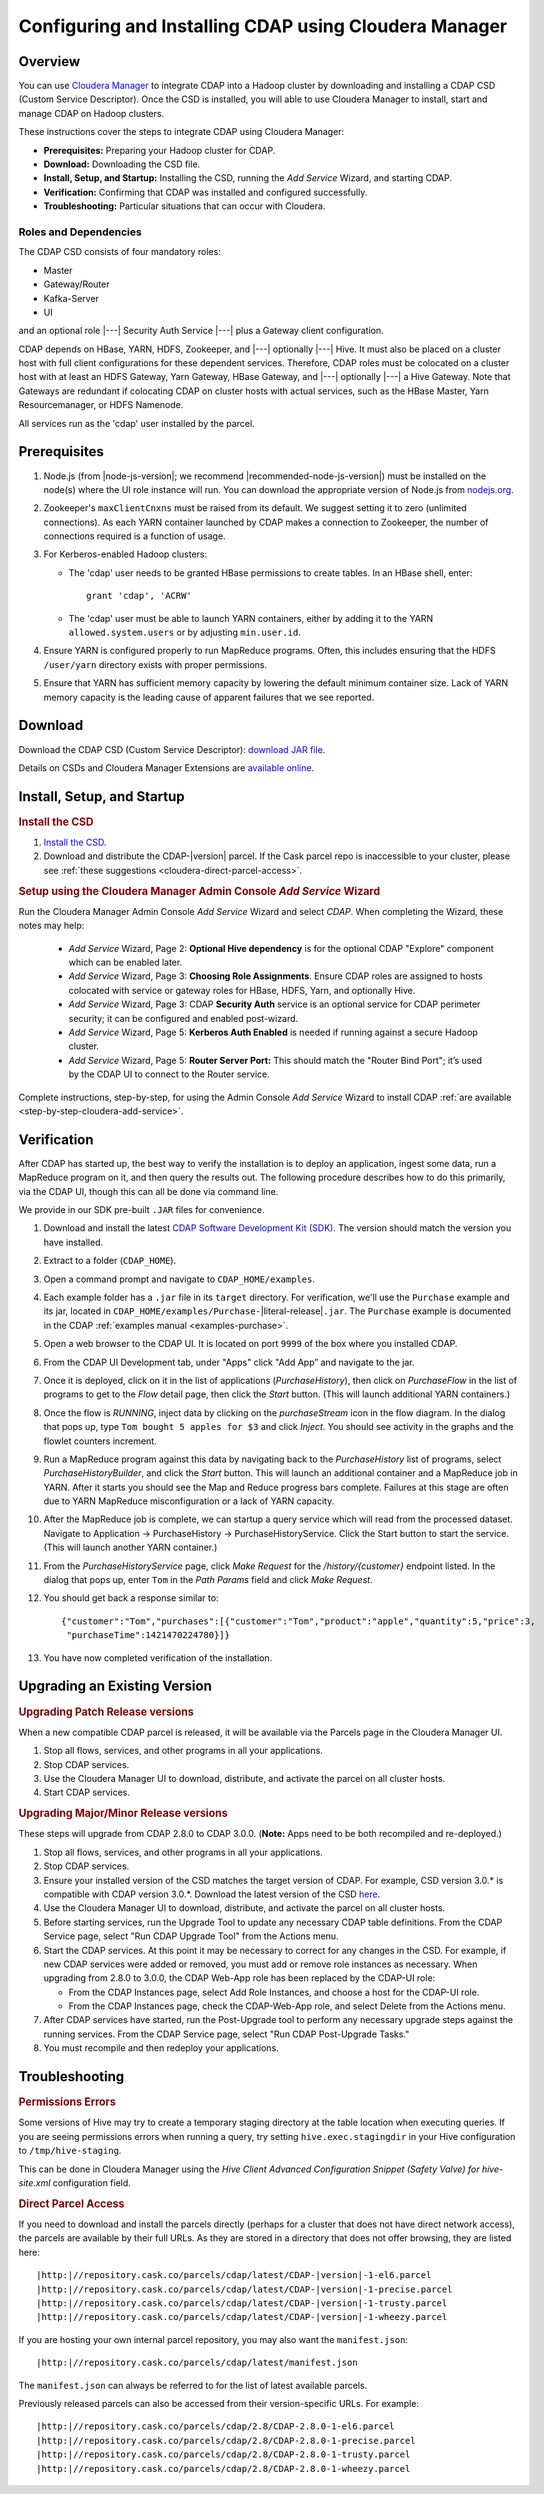 .. _cloudera-configuring:

======================================================
Configuring and Installing CDAP using Cloudera Manager
======================================================


Overview
=======================================

You can use `Cloudera Manager
<http://www.cloudera.com/content/cloudera/en/products-and-services/cloudera-enterprise/cloudera-manager.html>`__ 
to integrate CDAP into a Hadoop cluster by downloading and installing a CDAP CSD (Custom
Service Descriptor). Once the CSD is installed, you will able to use Cloudera Manager to
install, start and manage CDAP on Hadoop clusters.

These instructions cover the steps to integrate CDAP using Cloudera Manager:

- **Prerequisites:** Preparing your Hadoop cluster for CDAP.
- **Download:** Downloading the CSD file.
- **Install, Setup, and Startup:** Installing the CSD, running the *Add Service* Wizard, and starting CDAP.
- **Verification:** Confirming that CDAP was installed and configured successfully.
- **Troubleshooting:** Particular situations that can occur with Cloudera.


Roles and Dependencies
----------------------
The CDAP CSD consists of four mandatory roles:

- Master
- Gateway/Router
- Kafka-Server
- UI

and an optional role |---| Security Auth Service |---| plus a Gateway client configuration. 

CDAP depends on HBase, YARN, HDFS, Zookeeper, and |---| optionally |---| Hive. It must also be placed on a cluster host with full
client configurations for these dependent services. Therefore, CDAP roles must be colocated on a cluster host with at least
an HDFS Gateway, Yarn Gateway, HBase Gateway, and |---| optionally |---| a Hive Gateway. Note that Gateways are redundant if colocating
CDAP on cluster hosts with actual services, such as the HBase Master, Yarn Resourcemanager, or HDFS Namenode.

All services run as the 'cdap' user installed by the parcel.


Prerequisites
=======================================

#. Node.js (from |node-js-version|; we recommend |recommended-node-js-version|) must be installed on the node(s) where the UI
   role instance will run. You can download the appropriate version of Node.js from `nodejs.org
   <http://nodejs.org/dist/>`__.

#. Zookeeper's ``maxClientCnxns`` must be raised from its default.  We suggest setting it to zero
   (unlimited connections). As each YARN container launched by CDAP makes a connection to Zookeeper, 
   the number of connections required is a function of usage.

#. For Kerberos-enabled Hadoop clusters:

   - The 'cdap' user needs to be granted HBase permissions to create tables.
     In an HBase shell, enter::
     
      grant 'cdap', 'ACRW'

   - The 'cdap' user must be able to launch YARN containers, either by adding it to the YARN
     ``allowed.system.users`` or by adjusting ``min.user.id``.

#. Ensure YARN is configured properly to run MapReduce programs.  Often, this includes
   ensuring that the HDFS ``/user/yarn`` directory exists with proper permissions.

#. Ensure that YARN has sufficient memory capacity by lowering the default minimum container 
   size. Lack of YARN memory capacity is the leading cause of apparent failures that we
   see reported.

.. _cloudera-configuring-download:

Download
=======================================

Download the CDAP CSD (Custom Service Descriptor): `download JAR file <http://cask.co/resources/#cdap-integrations>`__.

Details on CSDs and Cloudera Manager Extensions are `available online 
<https://github.com/cloudera/cm_ext/wiki>`__.


Install, Setup, and Startup
=======================================

.. rubric:: Install the CSD

#. `Install the CSD <http://www.cloudera.com/content/cloudera/en/documentation/core/latest/topics/cm_mc_addon_services.html>`__.
#. Download and distribute the CDAP-|version| parcel. If the Cask parcel repo is
   inaccessible to your cluster, please see :ref:`these suggestions <cloudera-direct-parcel-access>`.

.. rubric:: Setup using the Cloudera Manager Admin Console *Add Service* Wizard

Run the Cloudera Manager Admin Console *Add Service* Wizard and select *CDAP*.
When completing the Wizard, these notes may help:

   - *Add Service* Wizard, Page 2: **Optional Hive dependency** is for the optional CDAP
     "Explore" component which can be enabled later.
     
   - *Add Service* Wizard, Page 3: **Choosing Role Assignments**. Ensure CDAP roles are assigned to hosts colocated
     with service or gateway roles for HBase, HDFS, Yarn, and optionally Hive.

   - *Add Service* Wizard, Page 3: CDAP **Security Auth** service is an optional service
     for CDAP perimeter security; it can be configured and enabled post-wizard.
     
   - *Add Service* Wizard, Page 5: **Kerberos Auth Enabled** is needed if running against a
     secure Hadoop cluster.

   - *Add Service* Wizard, Page 5: **Router Server Port:** This should match the "Router Bind
     Port"; it’s used by the CDAP UI to connect to the Router service.

Complete instructions, step-by-step, for using the Admin Console *Add Service* Wizard to install CDAP
:ref:`are available <step-by-step-cloudera-add-service>`.

.. _cloudera-verification:

Verification
=======================================

After CDAP has started up, the best way to verify the installation is to deploy an application,
ingest some data, run a MapReduce program on it, and then query the results out.  The following
procedure describes how to do this primarily, via the CDAP UI, though this can all be done via
command line.

We provide in our SDK pre-built ``.JAR`` files for convenience.

#. Download and install the latest `CDAP Software Development Kit (SDK)
   <http://cask.co/downloads/#cdap>`__. The version should match the version you have installed.
#. Extract to a folder (``CDAP_HOME``).
#. Open a command prompt and navigate to ``CDAP_HOME/examples``.
#. Each example folder has a ``.jar`` file in its ``target`` directory.
   For verification, we'll use the ``Purchase`` example and its jar, located in 
   ``CDAP_HOME/examples/Purchase-``\ |literal-release|\ ``.jar``. The ``Purchase`` example is documented 
   in the CDAP :ref:`examples manual <examples-purchase>`.

#. Open a web browser to the CDAP UI. It is located on port ``9999`` of the box where
   you installed CDAP.

#. From the CDAP UI Development tab, under "Apps" click "Add App” and navigate to the jar.

#. Once it is deployed, click on it in the list of applications (*PurchaseHistory*), then click on
   *PurchaseFlow* in the list of programs to get to the *Flow* detail page, then click the *Start*
   button.  (This will launch additional YARN containers.)

#. Once the flow is *RUNNING*, inject data by clicking on the *purchaseStream* icon in
   the flow diagram.  In the dialog that pops up, type ``Tom bought 5 apples for $3`` and click
   *Inject*.  You should see activity in the graphs and the flowlet counters increment.

#. Run a MapReduce program against this data by navigating back to the *PurchaseHistory* list of 
   programs, select *PurchaseHistoryBuilder*, and click the *Start* button.  This will launch an
   additional container and a MapReduce job in YARN.  After it starts you should see the Map and
   Reduce progress bars complete.  Failures at this stage are often due to YARN MapReduce misconfiguration
   or a lack of YARN capacity.

#. After the MapReduce job is complete, we can startup a query service which will read
   from the processed dataset.  Navigate to Application -> PurchaseHistory ->
   PurchaseHistoryService.  Click the Start button to start the service.  (This will launch another YARN container.)

#. From the *PurchaseHistoryService* page, click *Make Request* for the */history/{customer}* endpoint listed.
   In the dialog that pops up, enter ``Tom`` in the *Path Params* field and click *Make Request*.

#. You should get back a response similar to::

     {"customer":"Tom","purchases":[{"customer":"Tom","product":"apple","quantity":5,"price":3,
      "purchaseTime":1421470224780}]}

#. You have now completed verification of the installation.

Upgrading an Existing Version
=======================================

.. rubric:: Upgrading Patch Release versions

When a new compatible CDAP parcel is released, it will be available via the Parcels page in the Cloudera Manager UI.

#. Stop all flows, services, and other programs in all your applications.

#. Stop CDAP services.

#. Use the Cloudera Manager UI to download, distribute, and activate the parcel on all cluster hosts.

#. Start CDAP services.

.. rubric:: Upgrading Major/Minor Release versions

These steps will upgrade from CDAP 2.8.0 to CDAP 3.0.0. (**Note:** Apps need to be both recompiled and re-deployed.)

#. Stop all flows, services, and other programs in all your applications.

#. Stop CDAP services.

#. Ensure your installed version of the CSD matches the target version of CDAP. For example, CSD version 3.0.* is compatible
   with CDAP version 3.0.*.  Download the latest version of the CSD `here <http://cask.co/resources/#cdap-integrations>`__.

#. Use the Cloudera Manager UI to download, distribute, and activate the parcel on all cluster hosts.

#. Before starting services, run the Upgrade Tool to update any necessary CDAP table definitions.  From the CDAP Service page,
   select "Run CDAP Upgrade Tool" from the Actions menu.

#. Start the CDAP services.  At this point it may be necessary to correct for any changes in the CSD.  For example, if new CDAP services
   were added or removed, you must add or remove role instances as necessary.  When upgrading from 2.8.0 to 3.0.0, the CDAP Web-App role has
   been replaced by the CDAP-UI role:

   - From the CDAP Instances page, select Add Role Instances, and choose a host for the CDAP-UI role.

   - From the CDAP Instances page, check the CDAP-Web-App role, and select Delete from the Actions menu.

#. After CDAP services have started, run the Post-Upgrade tool to perform any necessary upgrade steps against the running services.  From the
   CDAP Service page, select "Run CDAP Post-Upgrade Tasks."

#. You must recompile and then redeploy your applications.

Troubleshooting
=======================================

.. rubric:: Permissions Errors

Some versions of Hive may try to create a temporary staging directory at the table
location when executing queries. If you are seeing permissions errors when running a
query, try setting ``hive.exec.stagingdir`` in your Hive configuration to
``/tmp/hive-staging``. 

This can be done in Cloudera Manager using the *Hive Client
Advanced Configuration Snippet (Safety Valve) for hive-site.xml* configuration field.

.. _cloudera-direct-parcel-access:

.. rubric:: Direct Parcel Access

If you need to download and install the parcels directly (perhaps for a cluster that does
not have direct network access), the parcels are available by their full URLs. As they are
stored in a directory that does not offer browsing, they are listed here:

.. parsed-literal::
  |http:|//repository.cask.co/parcels/cdap/latest/CDAP-|version|-1-el6.parcel
  |http:|//repository.cask.co/parcels/cdap/latest/CDAP-|version|-1-precise.parcel
  |http:|//repository.cask.co/parcels/cdap/latest/CDAP-|version|-1-trusty.parcel
  |http:|//repository.cask.co/parcels/cdap/latest/CDAP-|version|-1-wheezy.parcel
  
If you are hosting your own internal parcel repository, you may also want the
``manifest.json``:

.. parsed-literal::
  |http:|//repository.cask.co/parcels/cdap/latest/manifest.json

The ``manifest.json`` can always be referred to for the list of latest available parcels.

Previously released parcels can also be accessed from their version-specific URLs.  For example:

.. parsed-literal::
  |http:|//repository.cask.co/parcels/cdap/2.8/CDAP-2.8.0-1-el6.parcel
  |http:|//repository.cask.co/parcels/cdap/2.8/CDAP-2.8.0-1-precise.parcel
  |http:|//repository.cask.co/parcels/cdap/2.8/CDAP-2.8.0-1-trusty.parcel
  |http:|//repository.cask.co/parcels/cdap/2.8/CDAP-2.8.0-1-wheezy.parcel
